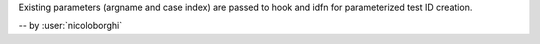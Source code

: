 Existing parameters (argname and case index) are passed to hook and idfn for parameterized test ID creation.

-- by :user:`nicoloborghi`
